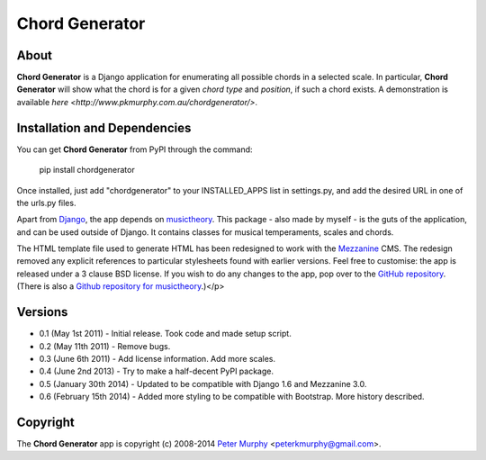 ===============
Chord Generator
===============

About
-----

**Chord Generator** is a Django application for enumerating all possible chords
in a selected scale. In particular, **Chord Generator** will show what the chord
is for a given *chord type* and *position*, if such a chord exists. A demonstration
is available `here <http://www.pkmurphy.com.au/chordgenerator/>`.

Installation and Dependencies
-----------------------------

You can get **Chord Generator** from PyPI through the command:

    pip install chordgenerator

Once installed, just add "chordgenerator" to your INSTALLED_APPS list in settings.py,
and add the desired URL in one of the urls.py files.

Apart from `Django <https://www.djangoproject.com/>`_, the app depends on `musictheory
<https://pypi.python.org/pypi/musictheory/>`_. This package - also made by myself - 
is the guts of the application, and can be used outside of Django. It contains classes
for musical temperaments, scales and chords.

The HTML template file used to generate HTML has been redesigned to work with the 
`Mezzanine <http://mezzanine.jupo.org/>`_ CMS. The redesign removed any explicit 
references to particular stylesheets found with earlier versions. Feel free to 
customise: the app is released under a 3 clause BSD license. If you wish to do any 
changes to the app, pop over to the `GitHub repository <https://github.com/peterkmurphy/chordgenerator>`_. 
(There is also a `Github repository for musictheory <https://github.com/peterkmurphy/musictheory>`_.)</p>

Versions
--------

* 0.1 (May 1st 2011) - Initial release. Took code and made setup script.

* 0.2 (May 11th 2011) - Remove bugs.

* 0.3 (June 6th 2011) - Add license information. Add more scales.

* 0.4 (June 2nd 2013) - Try to make a half-decent PyPI package.

* 0.5 (January 30th 2014) - Updated to be compatible with Django 1.6 and Mezzanine 3.0.

* 0.6 (February 15th 2014) - Added more styling to be compatible with Bootstrap. More history described.

Copyright
---------

The **Chord Generator** app is copyright (c) 2008-2014 
`Peter Murphy <http://www.pkmurphy.com.au/>`_ 
<peterkmurphy@gmail.com>.




